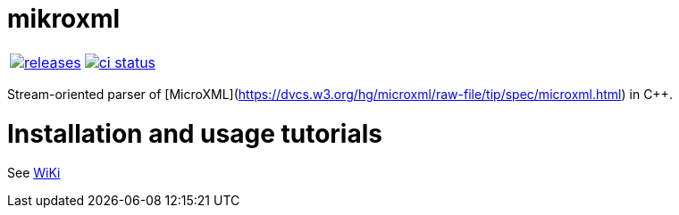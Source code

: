 :name: mikroxml

= {name}

|====
| link:https://github.com/cppfw/{name}/releases[image:https://img.shields.io/github/tag/cppfw/{name}.svg[releases]] | link:https://github.com/cppfw/{name}/actions[image:https://github.com/cppfw/{name}/workflows/ci/badge.svg[ci status]]
|====

Stream-oriented parser of [MicroXML](https://dvcs.w3.org/hg/microxml/raw-file/tip/spec/microxml.html) in C++.

= Installation and usage tutorials

See link:wiki/Main.adoc[WiKi]
